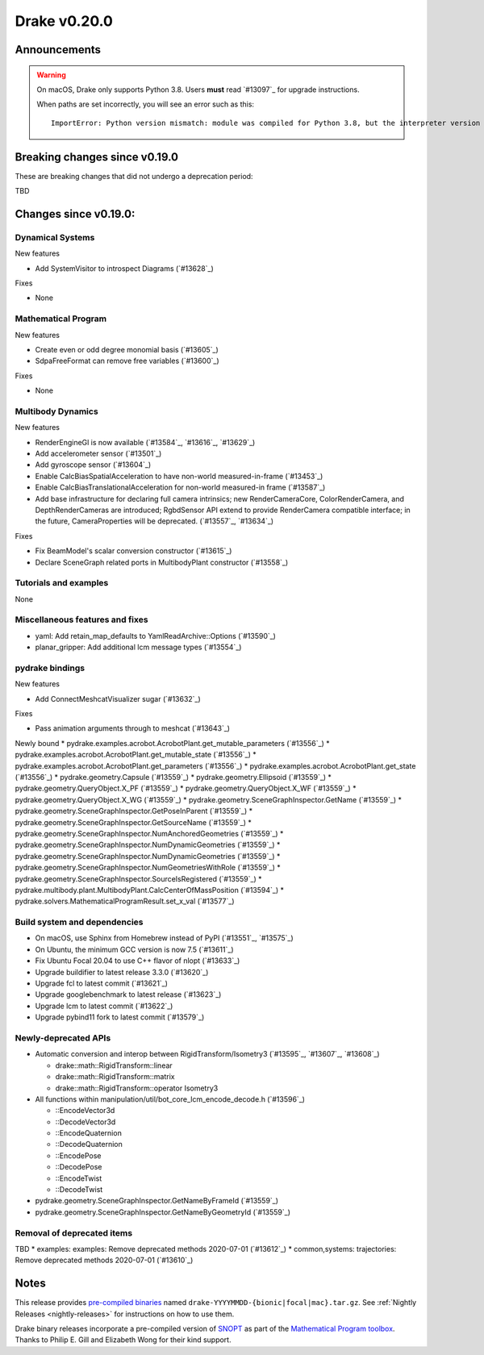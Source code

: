 *************
Drake v0.20.0
*************

Announcements
-------------

.. warning::

  On macOS, Drake only supports Python 3.8.  Users **must** read `#13097`_ for
  upgrade instructions.

  When paths are set incorrectly, you will see an error such as this::

      ImportError: Python version mismatch: module was compiled for Python 3.8, but the interpreter version is incompatible: 3.7.7

Breaking changes since v0.19.0
------------------------------

These are breaking changes that did not undergo a deprecation period:

TBD

Changes since v0.19.0:
----------------------

Dynamical Systems
~~~~~~~~~~~~~~~~~

New features

* Add SystemVisitor to introspect Diagrams (`#13628`_)

Fixes

* None

Mathematical Program
~~~~~~~~~~~~~~~~~~~~

New features

* Create even or odd degree monomial basis (`#13605`_)
* SdpaFreeFormat can remove free variables (`#13600`_)

Fixes

* None

Multibody Dynamics
~~~~~~~~~~~~~~~~~~

New features

* RenderEngineGl is now available (`#13584`_, `#13616`_, `#13629`_)
* Add accelerometer sensor (`#13501`_)
* Add gyroscope sensor (`#13604`_)
* Enable CalcBiasSpatialAcceleration to have non-world measured-in-frame (`#13453`_)
* Enable CalcBiasTranslationalAcceleration for non-world measured-in frame (`#13587`_)
* Add base infrastructure for declaring full camera intrinsics; new RenderCameraCore, ColorRenderCamera, and DepthRenderCameras are introduced; RgbdSensor API extend to provide RenderCamera compatible interface; in the future, CameraProperties will be deprecated. (`#13557`_, `#13634`_)

Fixes

* Fix BeamModel's scalar conversion constructor (`#13615`_)
* Declare SceneGraph related ports in MultibodyPlant constructor (`#13558`_)

Tutorials and examples
~~~~~~~~~~~~~~~~~~~~~~

None

Miscellaneous features and fixes
~~~~~~~~~~~~~~~~~~~~~~~~~~~~~~~~

* yaml: Add retain_map_defaults to YamlReadArchive::Options (`#13590`_)
* planar_gripper: Add additional lcm message types (`#13554`_)

pydrake bindings
~~~~~~~~~~~~~~~~

New features

* Add ConnectMeshcatVisualizer sugar (`#13632`_)

Fixes

* Pass animation arguments through to meshcat (`#13643`_)

Newly bound
* pydrake.examples.acrobot.AcrobotPlant.get_mutable_parameters (`#13556`_)
* pydrake.examples.acrobot.AcrobotPlant.get_mutable_state (`#13556`_)
* pydrake.examples.acrobot.AcrobotPlant.get_parameters (`#13556`_)
* pydrake.examples.acrobot.AcrobotPlant.get_state (`#13556`_)
* pydrake.geometry.Capsule (`#13559`_)
* pydrake.geometry.Ellipsoid (`#13559`_)
* pydrake.geometry.QueryObject.X_PF (`#13559`_)
* pydrake.geometry.QueryObject.X_WF (`#13559`_)
* pydrake.geometry.QueryObject.X_WG (`#13559`_)
* pydrake.geometry.SceneGraphInspector.GetName (`#13559`_)
* pydrake.geometry.SceneGraphInspector.GetPoseInParent (`#13559`_)
* pydrake.geometry.SceneGraphInspector.GetSourceName (`#13559`_)
* pydrake.geometry.SceneGraphInspector.NumAnchoredGeometries (`#13559`_)
* pydrake.geometry.SceneGraphInspector.NumDynamicGeometries (`#13559`_)
* pydrake.geometry.SceneGraphInspector.NumDynamicGeometries (`#13559`_)
* pydrake.geometry.SceneGraphInspector.NumGeometriesWithRole (`#13559`_)
* pydrake.geometry.SceneGraphInspector.SourceIsRegistered (`#13559`_)
* pydrake.multibody.plant.MultibodyPlant.CalcCenterOfMassPosition (`#13594`_)
* pydrake.solvers.MathematicalProgramResult.set_x_val (`#13577`_)

Build system and dependencies
~~~~~~~~~~~~~~~~~~~~~~~~~~~~~

* On macOS, use Sphinx from Homebrew instead of PyPI (`#13551`_, `#13575`_)
* On Ubuntu, the minimum GCC version is now 7.5 (`#13611`_)
* Fix Ubuntu Focal 20.04 to use C++ flavor of nlopt (`#13633`_)
* Upgrade buildifier to latest release 3.3.0 (`#13620`_)
* Upgrade fcl to latest commit (`#13621`_)
* Upgrade googlebenchmark to latest release (`#13623`_)
* Upgrade lcm to latest commit (`#13622`_)
* Upgrade pybind11 fork to latest commit (`#13579`_)

Newly-deprecated APIs
~~~~~~~~~~~~~~~~~~~~~

* Automatic conversion and interop between RigidTransform/Isometry3 (`#13595`_, `#13607`_, `#13608`_)

  * drake::math::RigidTransform::linear
  * drake::math::RigidTransform::matrix
  * drake::math::RigidTransform::operator Isometry3

* All functions within manipulation/util/bot_core_lcm_encode_decode.h (`#13596`_)

  * ::EncodeVector3d
  * ::DecodeVector3d
  * ::EncodeQuaternion
  * ::DecodeQuaternion
  * ::EncodePose
  * ::DecodePose
  * ::EncodeTwist
  * ::DecodeTwist

* pydrake.geometry.SceneGraphInspector.GetNameByFrameId (`#13559`_)
* pydrake.geometry.SceneGraphInspector.GetNameByGeometryId (`#13559`_)

Removal of deprecated items
~~~~~~~~~~~~~~~~~~~~~~~~~~~

TBD
* examples: examples: Remove deprecated methods 2020-07-01 (`#13612`_)
* common,systems: trajectories: Remove deprecated methods 2020-07-01 (`#13610`_)

Notes
-----

This release provides `pre-compiled binaries
<https://github.com/RobotLocomotion/drake/releases/tag/v0.20.0>`__ named
``drake-YYYYMMDD-{bionic|focal|mac}.tar.gz``. See :ref:`Nightly Releases
<nightly-releases>` for instructions on how to use them.

Drake binary releases incorporate a pre-compiled version of `SNOPT
<https://ccom.ucsd.edu/~optimizers/solvers/snopt/>`__ as part of the
`Mathematical Program toolbox
<https://drake.mit.edu/doxygen_cxx/group__solvers.html>`__. Thanks to
Philip E. Gill and Elizabeth Wong for their kind support.

..
  Current oldest_commit 43a28f99ac2aa9d152c096b6a878465336d879f6 (inclusive).
  Current newest_commit 0eccf1a5f26727bcf394443d4aee22e4278cac5f (inclusive).
